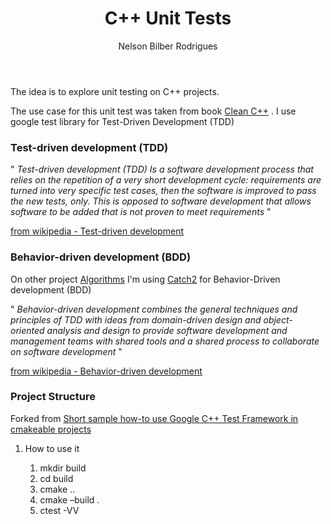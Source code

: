 #+Title: C++ Unit Tests
#+Author: Nelson Bilber Rodrigues

The idea is to explore unit testing on C++ projects. 

The use case for this unit test was taken from book [[https://www.clean-cpp.com/][Clean C++]] . I use google test library for Test-Driven Development (TDD)

*** Test-driven development (TDD) 

" /Test-driven development (TDD) Is a software development process that relies on the repetition of a very short development cycle: requirements are turned into very specific test cases, then the software is improved to pass the new tests, only. This is opposed to software development that allows software to be added that is not proven to meet requirements/ "

[[https://en.wikipedia.org/wiki/Test-driven_development][from wikipedia - Test-driven development]]


*** Behavior-driven development (BDD)

On other project [[https://github.com/NelsonBilber/algorithms][Algorithms]] I'm using [[https://github.com/catchorg/Catch2][Catch2]] for Behavior-Driven development (BDD) 

" /Behavior-driven development combines the general techniques and principles of TDD with ideas from domain-driven design and object-oriented analysis and design to provide software development and management teams with shared tools and a shared process to collaborate on software development/ "

[[https://en.wikipedia.org/wiki/Behavior-driven_development][from wikipedia - Behavior-driven development]]


*** Project Structure

Forked from [[https://github.com/snikulov/google-test-examples][Short sample how-to use Google C++ Test Framework in cmakeable projects]]


**** How to use it

1. mkdir build
2. cd build
4. cmake ..
3. cmake --build .
4. ctest -VV
